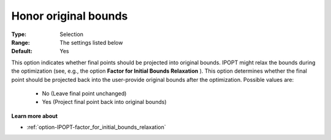 

.. _option-IPOPT-honor_original_bounds:


Honor original bounds
=====================



:Type:	Selection	
:Range:	The settings listed below	
:Default:	Yes	



This option indicates whether final points should be projected into original bounds. IPOPT might relax the bounds during the optimization (see, e.g., the option **Factor for Initial Bounds Relaxation** ). This option determines whether the final point should be projected back into the user-provide original bounds after the optimization. Possible values are:



    *	No (Leave final point unchanged)
    *	Yes (Project final point back into original bounds)




**Learn more about** 

*	:ref:`option-IPOPT-factor_for_initial_bounds_relaxation` 
